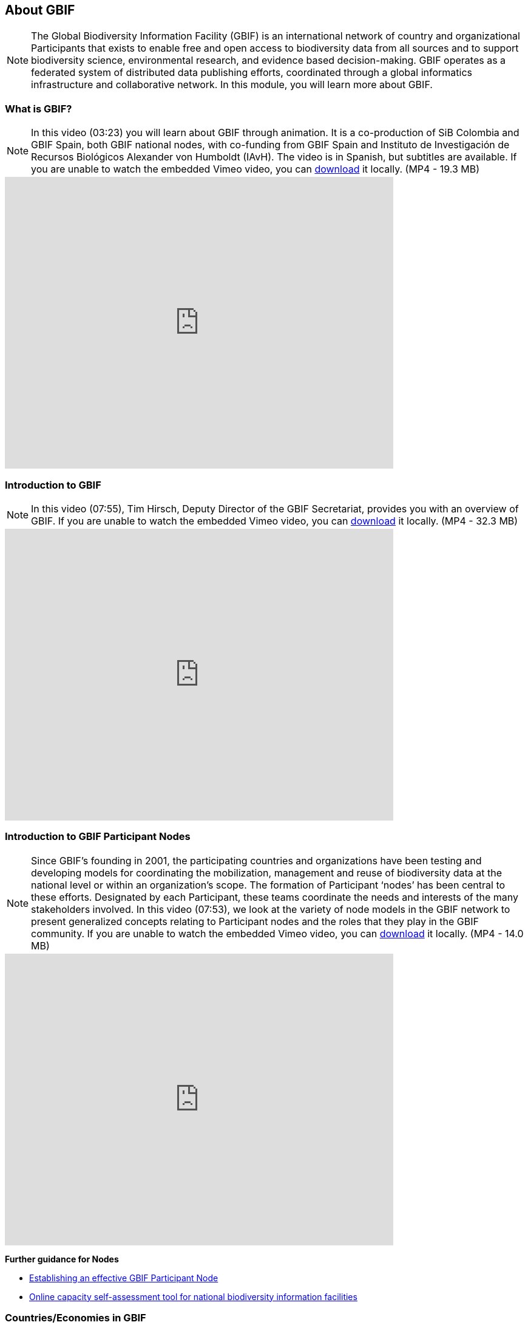 [multipage-level=2]
== About GBIF 

[NOTE.objectives]
The Global Biodiversity Information Facility (GBIF) is an international network of country and organizational Participants that exists to enable free and open access to biodiversity data from all sources and to support biodiversity science, environmental research, and evidence based decision-making. 
GBIF operates as a federated system of distributed data publishing efforts, coordinated through a global informatics infrastructure and collaborative network.
In this module, you will learn more about GBIF.

=== What is GBIF?

[NOTE.presentation]
In this video (03:23) you will learn about GBIF through animation. It is a co-production of SiB Colombia and GBIF Spain, both GBIF national nodes, with co-funding from GBIF Spain and Instituto de Investigación de Recursos Biológicos Alexander von Humboldt (IAvH). The video is in Spanish, but subtitles are available. If you are unable to watch the embedded Vimeo video, you can link:../videos/GBIF-La-biblioteca-de-la-vida.mp4[download^,opts=download] it locally. (MP4 - 19.3 MB)

video::236573907[vimeo, height=480, width=640, align=center]

=== Introduction to GBIF

[NOTE.presentation]
In this video (07:55), Tim Hirsch, Deputy Director of the GBIF Secretariat, provides you with an overview of GBIF. 
If you are unable to watch the embedded Vimeo video, you can link:../videos/Introduction-to-GBIF.mp4[download^,opts=download] it locally. (MP4 - 32.3 MB)

video::434831655[vimeo, height=480, width=640, align=center]

=== Introduction to GBIF Participant Nodes

[NOTE.presentation]
Since GBIF’s founding in 2001, the participating countries and organizations have been testing and developing models for coordinating the mobilization, management and reuse of biodiversity data at the national level or within an organization’s scope. 
The formation of Participant ‘nodes’ has been central to these efforts. 
Designated by each Participant, these teams coordinate the needs and interests of the many stakeholders involved. 
In this video (07:53), we look at the variety of node models in the GBIF network to present generalized concepts relating to Participant nodes and the roles that they play in the GBIF community.
If you are unable to watch the embedded Vimeo video, you can link:../videos/Role-of-nodes-in-GBIF.mp4[download^,opts=download] it locally. (MP4 - 14.0 MB)

video::543599833[vimeo, height=480, width=640, align=center]

====
*Further guidance for Nodes*

* https://docs.gbif.org/effective-nodes-guidance/1.0/en/[Establishing an effective GBIF Participant Node^]
* https://www.gbif.org/tool/6Y2SqK8XokHUqIFUn6TLxX/online-capacity-self-assessment-tool-for-national-biodiversity-information-facilities[Online capacity self-assessment tool for national biodiversity information facilities^]
====

=== Countries/Economies in GBIF

[NOTE.activity]
Investigate how your country/economy is represented in GBIF

.The GBIF website has pages dedicated to countries/economies, including for countries/economies that do not yet participate in GBIF. You can use the search box on the homepage to look up a country/economy name.
image::img/web/lookupcountry.png[align="center", width="640"]

.The tabs on these pages provide a general description of the data available about the biodiversity of the country, any data published by national institutions, as well as other relevant information on the use of data by researchers in the country.
image::img/web/countrypage.png[align="center", width="640"]

.A recent collaboration with the IUCN Invasive Species Specialist Group means that, for many countries, a checklist of introduced and invasive alien species is available from the Global Register of Introduced and Invasive Species (GRIIS).
image::img/web/alienspecies.png[align="center", width="640"]

****
. Look up your country on the GBIF website.
. Does your country participate in GBIF?
. How many institutions are publishing data?
. Is a list of introduced and invasive alien species available for your country?
. How well does the information available on GBIF reflect what you know about the biodiversity of your country?
****

=== Review

[NOTE.quiz]
Quiz yourself on the concepts learned in this module.
****
// Note the lack of empty lines between the end of the question (....) and the start of the next question
// (. What…) is required, so I have added // comments to help separate them.
// The + connects the question into the numbered list item, see https://docs.asciidoctor.org/asciidoc/latest/lists/continuation/

// Question 1
. What is GBIF?
+
[question, mc]
....
- [ ] An intergovernmental network and research infrastructure
- [ ] A collaboration among governments and international organizations
- [ ] A network of participant nodes
- [ ] A secretariat, based in Copenhagen, Denmark
- [x] All of the above
....
// Question 2
. When was GBIF established?
+
[question, mc]
....
- [ ] 1992
- [ ] 1999
- [x] 2001
....
// Question 3
. Which of the following is the best description of a GBIF Participant node?
+
[question, mc]
....
- [ ] A GBIF national office, funded by the GBIF Secretariat
- [x] A team designated by a Participant country or organization to coordinate a network of people and institutions that produce, manage and use biodiversity data, collectively building an infrastructure for delivering biodiversity information
- [ ] A regional hub for expertise in biodiversity data mobilization and data use
- [ ] The informatics infrastructure that connects with GBIF.org to enable a Participant country or organization to publish biodiversity data
....
// Question 4
.  Which of the following is NOT a typical function of a GBIF Participant node?
+
[question, mc]
....
- [ ] Coordinating a community of initiatives relating to biodiversity information, including making connections to the international GBIF network 
- [ ] Promoting and supporting the mobilization of biodiversity data within the country or organization’s scope so that as many sources as possibly are freely and openly available 
- [ ] Encouraging the reuse of the available data to support biodiversity-related science and support decision-making for sustainable development 
- [ ] Providing expertise on biodiversity data management and improving data quality to support users’ needs 
- [x] Maintaining a mirror website of the GBIF.org to ensure real-time backup of the GBIF data index and improve user access from within the country
....
// Question 5
. What is a GBIF Participant?
+
[question, mc]
....
- [ ] The person designated by a participating country/economy/organization to manage the activities of the node to coordinate a biodiversity information facility
- [x]  A country, economy or organization that joins GBIF by signing the Memorandum of Understanding and establishing a co-ordinated effort to support open access and use of biodiversity data, to advance scientific research, and to promote technological and sustainable development
- [ ]  The broader structure of people and institutions, coordinated by the node, that collectively forms an infrastructure for delivering biodiversity information to relevant stakeholders
- [ ]  The person designated by the participating country/economy/organization to act as its representative to the GBIF Governing Board and take part in the global-level decision making
....
// Question 6
. What is a GBIF Head of Delegation?
+
[question, mc]
....
- [ ] The person designated by a participating country/economy/organization to manage the activities of the node to coordinate a biodiversity information facility
- [ ]  A country, economy or organization that joins GBIF by signing the Memorandum of Understanding and establishing a co-ordinated effort to support open access and use of biodiversity data, to advance scientific research, and to promote technological and sustainable development
- [ ]  The broader structure of people and institutions, coordinated by the node, that collectively forms an infrastructure for delivering biodiversity information to relevant stakeholders
- [x] The person designated by the participating country/economy/organization to act as its representative to the GBIF Governing Board and take part in the global-level decision making
....
// Question 7
. What is a Biodiversity information facility?
+
[question, mc]
....
- [ ] The person designated by a participating country/economy/organization to manage the activities of the node to coordinate a biodiversity information facility
- [ ]  A country, economy or organization that joins GBIF by signing the Memorandum of Understanding and establishing a co-ordinated effort to support open access and use of biodiversity data, to advance scientific research, and to promote technological and sustainable development
- [x]  The broader structure of people and institutions, coordinated by the node, that collectively forms an infrastructure for delivering biodiversity information to relevant stakeholders
- [ ]  The person designated by the participating country/economy/organization to act as its representative to the GBIF Governing Board and take part in the global-level decision making
....
// Question 8
. What is a Node manager?
+
[question, mc]
....
- [x] The person designated by a participating country/economy/organization to manage the activities of the node to coordinate a biodiversity information facility
- [ ]  A country, economy or organization that joins GBIF by signing the Memorandum of Understanding and establishing a co-ordinated effort to support open access and use of biodiversity data, to advance scientific research, and to promote technological and sustainable development
- [ ]  The broader structure of people and institutions, coordinated by the node, that collectively forms an infrastructure for delivering biodiversity information to relevant stakeholders
- [ ]  The person designated by the participating country/economy/organization to act as its representative to the GBIF Governing Board and take part in the global-level decision making
....
// Question 9
. Who designates the institution that hosts the GBIF Participant node?
+
[question, mc]
....
- [x] The Head of Delegation
- [ ] The GBIF Secretariat
....
****
